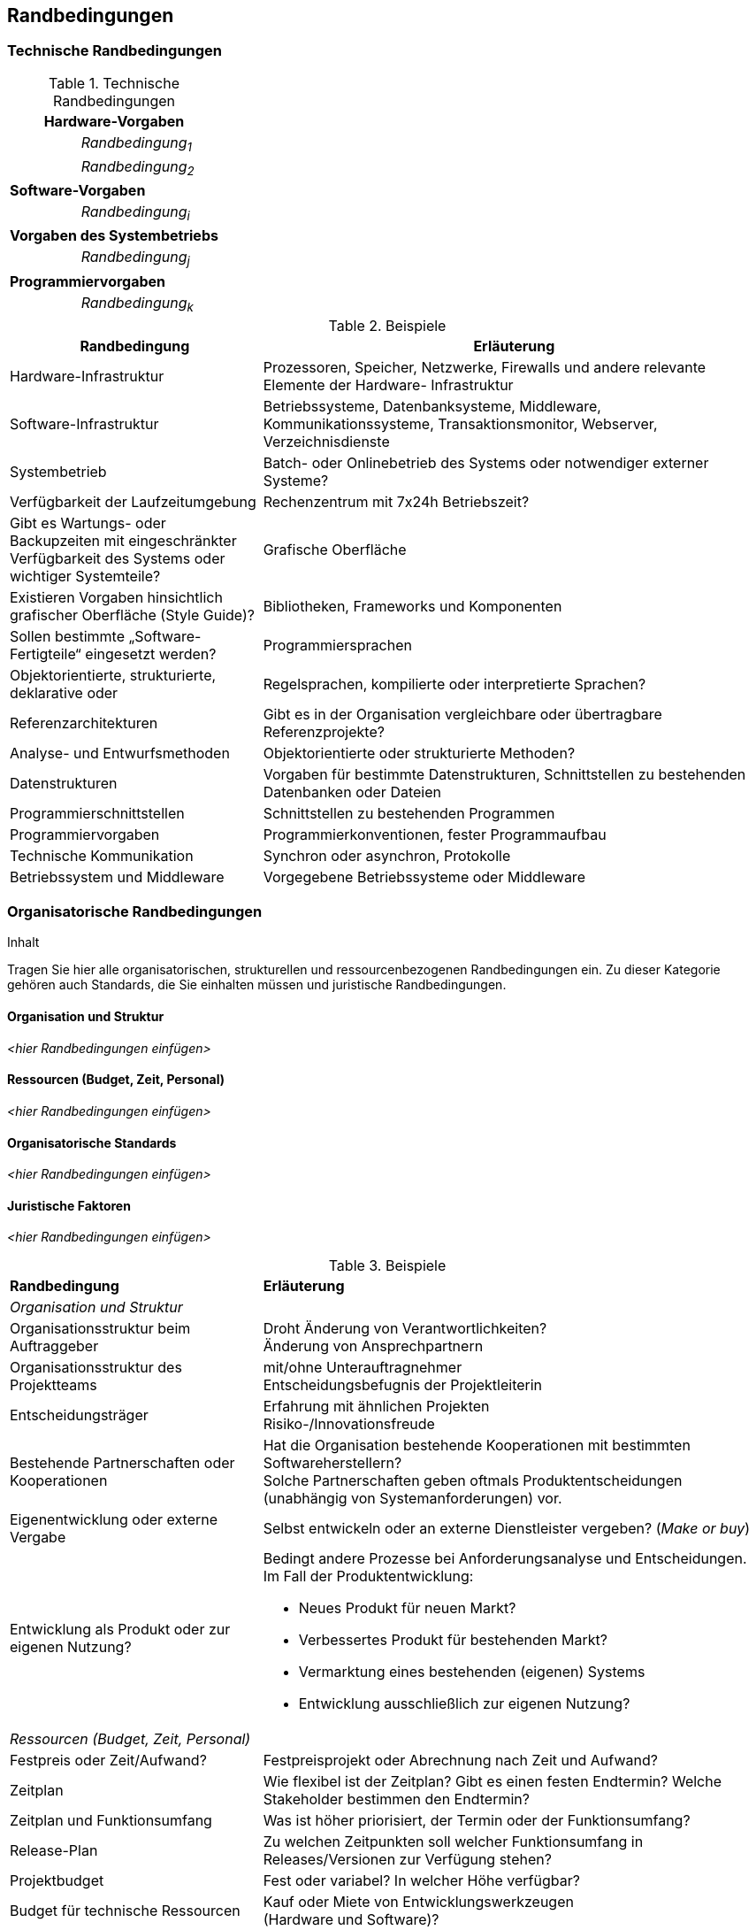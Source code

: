 [[section-architecture-constraints]]
== Randbedingungen
//(engl.: Architecture Constraints)

[role="arc42help"]
//****
//.Inhalt
//Fesseln, die Software-Architekten in ihren Freiheiten bezüglich des Entwurfs oder des Entwicklungsprozesses einschränken.
//
//.Motivation
//Architekten sollten klar wissen, wo Ihre Freiheitsgrade bezüglich Entwurfsentscheidungen liegen und wo sie Randbedingungen //beachten müssen.
//Randbedingungen können vielleicht noch verhandelt werden, zunächst sind sie aber da.
//
//.Form
//Informelle Listen, gegliedert nach den Unterpunkten dieses Kapitels.
//
//.Beispiele
//siehe Unterkapitel
//
//.Hintergründe
//Im Idealfall sind Randbedingungen durch die Anforderungen vorgegeben, spätestens die Architekten müssen sich dieser Randbedingungen bewusst sein.

//Den Einfluss von Randbedingungen auf Software- und Systemarchitekturen beschreibt  [Hofmeister+1999] (Software-Architecture, A Practical Guide, Addison-Wesley 1999) unter dem Stichwort „Global Analysis“.
//****
//
=== Technische Randbedingungen

[role="arc42help"]
//****
//.Inhalt
//Tragen Sie hier alle technischen Randbedingungen ein.
//Zu dieser Kategorie gehören Hard- und Software-Infrastruktur,
//eingesetzte Technologien (Betriebssysteme, Middleware, Datenbanken, Programmiersprachen, ...).
//****

[cols="1,2"]
.Technische Randbedingungen

|===
2+e| Hardware-Vorgaben

||	_Randbedingung~1~_

||	_Randbedingung~2~_

2+| *Software-Vorgaben*

||	_Randbedingung~i~_

2+| *Vorgaben des Systembetriebs*

||	_Randbedingung~j~_

2+| *Programmiervorgaben*

||	_Randbedingung~k~_
|===

[role="arc42example"]
****
.Beispiele
[cols="1,2", options="header"]
|===
|Randbedingung |Erläuterung
|Hardware-Infrastruktur |Prozessoren, Speicher, Netzwerke, Firewalls und andere relevante Elemente der Hardware- Infrastruktur
|Software-Infrastruktur |Betriebssysteme, Datenbanksysteme, Middleware, Kommunikationssysteme, Transaktionsmonitor, Webserver, Verzeichnisdienste
|Systembetrieb |Batch- oder Onlinebetrieb des Systems oder notwendiger externer Systeme?
|Verfügbarkeit der Laufzeitumgebung |Rechenzentrum mit 7x24h Betriebszeit?
|Gibt es Wartungs- oder Backupzeiten mit eingeschränkter Verfügbarkeit des Systems oder wichtiger Systemteile?
|Grafische Oberfläche |Existieren Vorgaben hinsichtlich grafischer Oberfläche (Style Guide)?
|Bibliotheken, Frameworks und Komponenten |Sollen bestimmte „Software-Fertigteile“ eingesetzt werden?
|Programmiersprachen |Objektorientierte, strukturierte, deklarative oder
|Regelsprachen, kompilierte oder interpretierte Sprachen?
|Referenzarchitekturen |Gibt es in der Organisation vergleichbare oder übertragbare Referenzprojekte?
|Analyse- und Entwurfsmethoden |Objektorientierte oder strukturierte Methoden?
|Datenstrukturen |Vorgaben für bestimmte Datenstrukturen, Schnittstellen zu bestehenden Datenbanken oder Dateien
|Programmierschnittstellen |Schnittstellen zu bestehenden Programmen
|Programmiervorgaben |Programmierkonventionen, fester Programmaufbau
|Technische Kommunikation |Synchron oder asynchron, Protokolle
|Betriebssystem und Middleware |Vorgegebene Betriebssysteme oder Middleware
|===
****

=== Organisatorische Randbedingungen

[role="arc42help"]
****
.Inhalt
Tragen Sie hier alle organisatorischen, strukturellen und ressourcenbezogenen Randbedingungen ein. Zu dieser Kategorie gehören auch Standards, die Sie einhalten müssen und juristische Randbedingungen.
****

==== Organisation und Struktur
_<hier Randbedingungen einfügen>_

==== Ressourcen (Budget, Zeit, Personal)
_<hier Randbedingungen einfügen>_

==== Organisatorische Standards
_<hier Randbedingungen einfügen>_

==== Juristische Faktoren
_<hier Randbedingungen einfügen>_


[role="arc42example"]
****
.Beispiele

[cols="1,2"]
|===
|*Randbedingung*
|*Erläuterung*

|_Organisation und Struktur_ |

|Organisationsstruktur beim Auftraggeber
|Droht Änderung von Verantwortlichkeiten? +
Änderung von Ansprechpartnern

|Organisationsstruktur des Projektteams
|mit/ohne Unterauftragnehmer +
Entscheidungsbefugnis der Projektleiterin

|Entscheidungsträger
|Erfahrung mit ähnlichen Projekten +
Risiko-/Innovationsfreude

|Bestehende Partnerschaften oder Kooperationen
|Hat die Organisation bestehende Kooperationen mit bestimmten Softwareherstellern? +
Solche Partnerschaften geben oftmals Produktentscheidungen (unabhängig von Systemanforderungen)
vor.

|Eigenentwicklung oder externe Vergabe
|Selbst entwickeln oder an externe Dienstleister vergeben? (_Make or buy_)

|Entwicklung als Produkt oder zur eigenen Nutzung?
a|Bedingt andere Prozesse bei Anforderungsanalyse und Entscheidungen.
Im Fall der Produktentwicklung:

* Neues Produkt für neuen Markt?
* Verbessertes Produkt für bestehenden Markt?
* Vermarktung eines bestehenden (eigenen) Systems
* Entwicklung ausschließlich zur eigenen Nutzung?

|_Ressourcen (Budget, Zeit, Personal)_|

|Festpreis oder Zeit/Aufwand?
|Festpreisprojekt oder Abrechnung nach Zeit und Aufwand?

|Zeitplan
|Wie flexibel ist der Zeitplan? Gibt es einen festen Endtermin? Welche Stakeholder bestimmen den Endtermin?

|Zeitplan und Funktionsumfang
|Was ist höher priorisiert, der Termin oder der Funktionsumfang?

|Release-Plan
|Zu welchen Zeitpunkten soll welcher Funktionsumfang in Releases/Versionen zur Verfügung stehen?

|Projektbudget
|Fest oder variabel? In welcher Höhe verfügbar?

|Budget für technische Ressourcen
|Kauf oder Miete von Entwicklungswerkzeugen +
(Hardware und Software)?

|Team
|Anzahl der Mitarbeiter und deren Qualifikation, Motivation und kontinuierliche Verfügbarkeit.

|_Organisatorische Standards_ |

|Vorgehensmodell
|Vorgaben bezüglich Vorgehensmodell? Hierzu gehören auch interne Standards zu Modellierung, Dokumentation und Implementierung.

|Qualitätsstandards
|Fällt die Organisation oder das System in den Geltungsbereich von Qualitätsnormen (wie ISO-9000)?

|Entwicklungswerkzeuge
|Vorgaben bezüglich der Entwicklungswerkzeuge (etwa: CASE-Tool, Datenbank, Integrierte Entwicklungsumgebung,
Kommunikationssoftware, Middleware, Transaktionsmonitor).

|Konfigurations- und Versionsverwaltung
|Vorgaben bezüglich Prozessen und Werkzeugen

|Testwerkzeuge und -prozesse
|Vorgaben bezüglich Prozessen und Werkzeugen

|Abnahme- und Freigabeprozesse
|Datenmodellierung und Datenbankdesign +
Benutzeroberflächen +
Geschäftsprozesse (Workflow) +
Nutzung externer Systeme (etwa: schreibender Zugriff bei externen Datenbanken)

|Service Level Agreements
|Gibt es Vorgaben oder Standards hinsichtlich Verfügbarkeiten oder einzuhaltender Service-Levels?

|_Juristische Faktoren_ |

|Haftungsfragen
|Hat die Nutzung oder der Betrieb des Systems mögliche rechtliche Konsequenzen? +
Kann das System Auswirkung auf Menschenleben oder Gesundheit besitzen? +
Kann das System Auswirkungen auf Funktionsfähigkeit externer Systeme oder Unternehmen besitzen?

|Datenschutz
|Speichert oder bearbeitet das System „schutzwürdige“ Daten?

|Nachweispflichten
|Bestehen für bestimmte Systemaspekte juristische Nachweispflichten?

|Internationale Rechtsfragen
|Wird das System international eingesetzt? +
Gelten in anderen Ländern eventuell andere juristische Rahmenbedingungen für den Einsatz (Beispiel: Nutzung von Verschlüsselungsverfahren)?
|===
****

=== Konventionen

[role="arc42help"]
****
.Inhalt
Fassen Sie unter dieser Überschrift alle Konventionen zusammen, die für die Entwicklung der Software-Architektur relevant sind.

.Form
Entweder die Konventionen als Kapitel hier direkt einhängen oder aber auf entsprechende Dokumente verweisen.

.Beispiele
*  Programmierrichtlinien
*  Dokumentationsrichtlinien
*  Richtlinien für Versions- und Konfigurationsmanagement
*  Namenskonventionen

****
